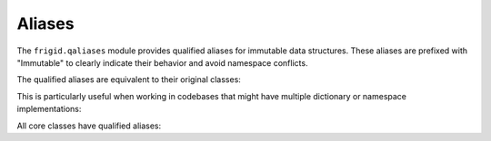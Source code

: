 .. vim: set fileencoding=utf-8:
.. -*- coding: utf-8 -*-
.. +--------------------------------------------------------------------------+
   |                                                                          |
   | Licensed under the Apache License, Version 2.0 (the "License");          |
   | you may not use this file except in compliance with the License.         |
   | You may obtain a copy of the License at                                  |
   |                                                                          |
   |     http://www.apache.org/licenses/LICENSE-2.0                           |
   |                                                                          |
   | Unless required by applicable law or agreed to in writing, software      |
   | distributed under the License is distributed on an "AS IS" BASIS,        |
   | WITHOUT WARRANTIES OR CONDITIONS OF ANY KIND, either express or implied. |
   | See the License for the specific language governing permissions and      |
   | limitations under the License.                                           |
   |                                                                          |
   +--------------------------------------------------------------------------+


Aliases
===============================================================================

The ``frigid.qaliases`` module provides qualified aliases for immutable data
structures. These aliases are prefixed with "Immutable" to clearly indicate
their behavior and avoid namespace conflicts.

.. doctest:: QualifiedAliases

    >>> from frigid.qaliases import ImmutableDictionary, ImmutableNamespace
    >>> from frigid import Dictionary, Namespace

The qualified aliases are equivalent to their original classes:

.. doctest:: QualifiedAliases

    >>> ImmutableDictionary is Dictionary
    True
    >>> ImmutableNamespace is Namespace
    True

This is particularly useful when working in codebases that might have multiple
dictionary or namespace implementations:

.. doctest:: QualifiedAliases

    >>> from types import SimpleNamespace
    >>> from collections import UserDict
    >>>
    >>> # Clear which one is immutable
    >>> config = ImmutableNamespace( debug = True )
    >>> data = ImmutableDictionary( count = 42 )

All core classes have qualified aliases:

.. doctest:: QualifiedAliases

    >>> from frigid.qaliases import (
    ...     # Class factories
    ...     ImmutableClass,
    ...     ImmutableABCFactory,
    ...     ImmutableProtocolClass,
    ...     # Dictionaries
    ...     AbstractImmutableDictionary,
    ...     ImmutableDictionary,
    ...     ImmutableValidatorDictionary,
    ...     # Other types
    ...     ImmutableModule,
    ...     ImmutableNamespace,
    ...     ImmutableObject,
    ... )
